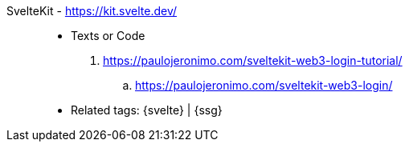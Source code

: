 [#sveltekit]#SvelteKit# - https://kit.svelte.dev/::
* Texts or Code
. https://paulojeronimo.com/sveltekit-web3-login-tutorial/
.. https://paulojeronimo.com/sveltekit-web3-login/
* Related tags: {svelte} | {ssg}

